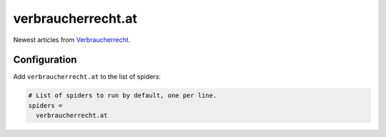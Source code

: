 .. _spider_verbraucherrecht.at:

verbraucherrecht.at
-------------------
Newest articles from `Verbraucherrecht <https://verbraucherrecht.at>`_.

Configuration
~~~~~~~~~~~~~
Add ``verbraucherrecht.at`` to the list of spiders:

.. code-block:: ini

   # List of spiders to run by default, one per line.
   spiders =
     verbraucherrecht.at

